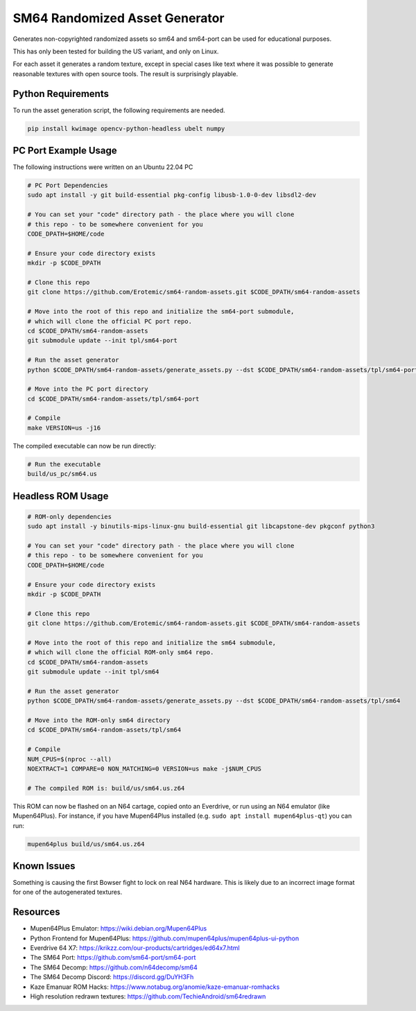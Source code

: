 SM64 Randomized Asset Generator
===============================

Generates non-copyrighted randomized assets so sm64 and sm64-port can be used
for educational purposes.

This has only been tested for building the US variant, and only on Linux.

For each asset it generates a random texture, except in special cases like text
where it was possible to generate reasonable textures with open source tools.
The result is surprisingly playable.


.. image:: https://i.imgur.com/iiMPSTZ.png


Python Requirements
-------------------

To run the asset generation script, the following requirements are needed.

.. code:: bash

   pip install kwimage opencv-python-headless ubelt numpy


PC Port Example Usage
---------------------

The following instructions were written on an Ubuntu 22.04 PC

.. code:: bash

    # PC Port Dependencies
    sudo apt install -y git build-essential pkg-config libusb-1.0-0-dev libsdl2-dev

    # You can set your "code" directory path - the place where you will clone
    # this repo - to be somewhere convenient for you
    CODE_DPATH=$HOME/code

    # Ensure your code directory exists
    mkdir -p $CODE_DPATH

    # Clone this repo
    git clone https://github.com/Erotemic/sm64-random-assets.git $CODE_DPATH/sm64-random-assets

    # Move into the root of this repo and initialize the sm64-port submodule,
    # which will clone the official PC port repo.
    cd $CODE_DPATH/sm64-random-assets
    git submodule update --init tpl/sm64-port

    # Run the asset generator
    python $CODE_DPATH/sm64-random-assets/generate_assets.py --dst $CODE_DPATH/sm64-random-assets/tpl/sm64-port

    # Move into the PC port directory
    cd $CODE_DPATH/sm64-random-assets/tpl/sm64-port

    # Compile
    make VERSION=us -j16


The compiled executable can now be run directly:

.. code:: bash

    # Run the executable
    build/us_pc/sm64.us


Headless ROM Usage
------------------

.. code:: bash

    # ROM-only dependencies
    sudo apt install -y binutils-mips-linux-gnu build-essential git libcapstone-dev pkgconf python3

    # You can set your "code" directory path - the place where you will clone
    # this repo - to be somewhere convenient for you
    CODE_DPATH=$HOME/code

    # Ensure your code directory exists
    mkdir -p $CODE_DPATH

    # Clone this repo
    git clone https://github.com/Erotemic/sm64-random-assets.git $CODE_DPATH/sm64-random-assets

    # Move into the root of this repo and initialize the sm64 submodule,
    # which will clone the official ROM-only sm64 repo.
    cd $CODE_DPATH/sm64-random-assets
    git submodule update --init tpl/sm64

    # Run the asset generator
    python $CODE_DPATH/sm64-random-assets/generate_assets.py --dst $CODE_DPATH/sm64-random-assets/tpl/sm64

    # Move into the ROM-only sm64 directory
    cd $CODE_DPATH/sm64-random-assets/tpl/sm64

    # Compile
    NUM_CPUS=$(nproc --all)
    NOEXTRACT=1 COMPARE=0 NON_MATCHING=0 VERSION=us make -j$NUM_CPUS

    # The compiled ROM is: build/us/sm64.us.z64

This ROM can now be flashed on an N64 cartage, copied onto an Everdrive, or run
using an N64 emulator (like Mupen64Plus). For instance, if you have Mupen64Plus
installed (e.g. ``sudo apt install mupen64plus-qt``) you can run:

.. code:: bash

   mupen64plus build/us/sm64.us.z64


Known Issues
------------

Something is causing the first Bowser fight to lock on real N64 hardware. This
is likely due to an incorrect image format for one of the autogenerated
textures.


Resources
---------

* Mupen64Plus Emulator: https://wiki.debian.org/Mupen64Plus

* Python Frontend for Mupen64Plus: https://github.com/mupen64plus/mupen64plus-ui-python

* Everdrive 64 X7: https://krikzz.com/our-products/cartridges/ed64x7.html

* The SM64 Port: https://github.com/sm64-port/sm64-port

* The SM64 Decomp: https://github.com/n64decomp/sm64

* The SM64 Decomp Discord: https://discord.gg/DuYH3Fh

* Kaze Emanuar ROM Hacks: https://www.notabug.org/anomie/kaze-emanuar-romhacks

* High resolution redrawn textures: https://github.com/TechieAndroid/sm64redrawn
